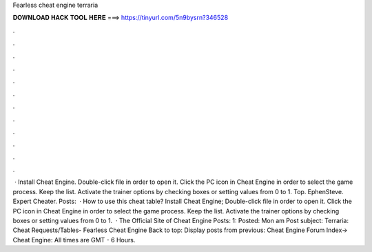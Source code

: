 Fearless cheat engine terraria

𝐃𝐎𝐖𝐍𝐋𝐎𝐀𝐃 𝐇𝐀𝐂𝐊 𝐓𝐎𝐎𝐋 𝐇𝐄𝐑𝐄 ===> https://tinyurl.com/5n9bysrn?346528

.

.

.

.

.

.

.

.

.

.

.

.

 · Install Cheat Engine. Double-click  file in order to open it. Click the PC icon in Cheat Engine in order to select the game process. Keep the list. Activate the trainer options by checking boxes or setting values from 0 to 1. Top. EphenSteve. Expert Cheater. Posts:   · How to use this cheat table? Install Cheat Engine; Double-click  file in order to open it. Click the PC icon in Cheat Engine in order to select the game process. Keep the list. Activate the trainer options by checking boxes or setting values from 0 to 1.  · The Official Site of Cheat Engine Posts: 1: Posted: Mon am Post subject: Terraria: Cheat Requests/Tables- Fearless Cheat Engine  Back to top: Display posts from previous: Cheat Engine Forum Index-> Cheat Engine: All times are GMT - 6 Hours.